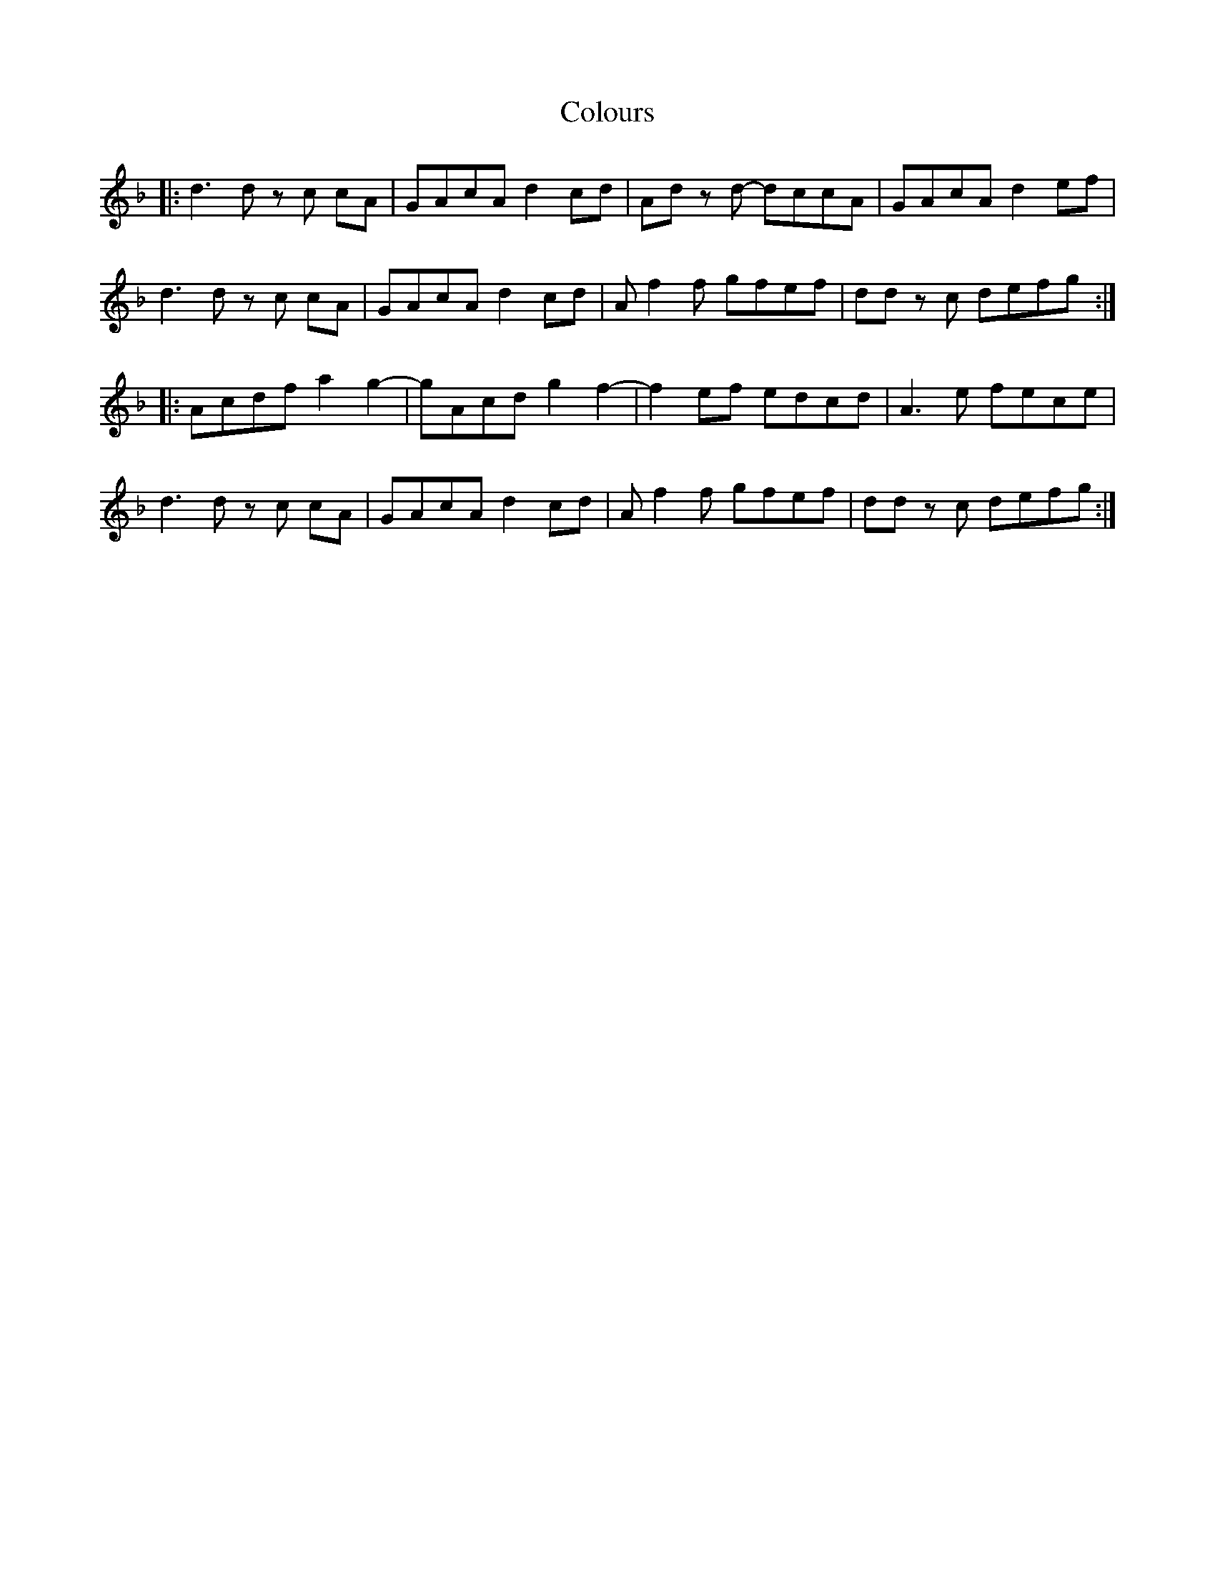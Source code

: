 X: 7752
T: Colours
R: march
M: 
K: Dminor
|:d3d z c cA|GAcA d2cd|Ad z d- dccA|GAcA d2ef|
d3d z c cA|GAcA d2cd|Af2f gfef|dd z c defg:|
|:Acdf a2g2-|-gAcd g2f2-|f2ef edcd|A3e fece|
d3d z c cA|GAcA d2cd|Af2f gfef|dd z c defg:|

